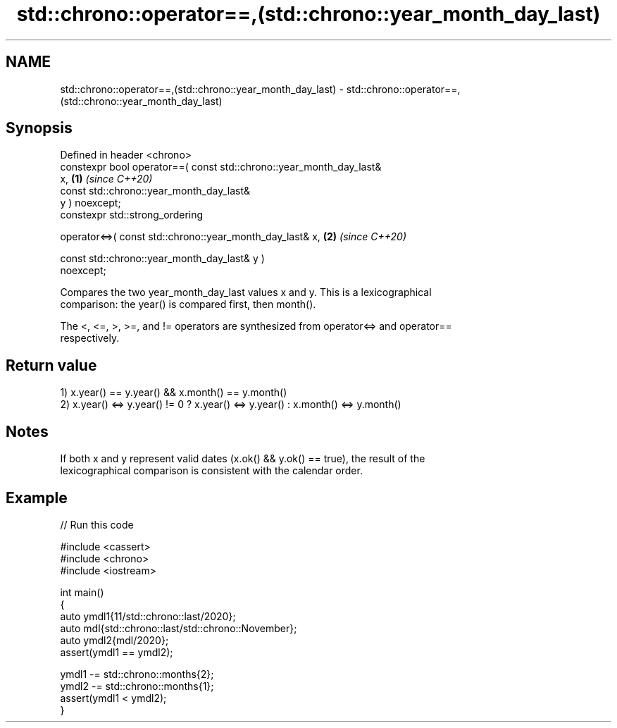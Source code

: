 .TH std::chrono::operator==,(std::chrono::year_month_day_last) 3 "2024.06.10" "http://cppreference.com" "C++ Standard Libary"
.SH NAME
std::chrono::operator==,(std::chrono::year_month_day_last) \- std::chrono::operator==,(std::chrono::year_month_day_last)

.SH Synopsis
   Defined in header <chrono>
   constexpr bool operator==( const std::chrono::year_month_day_last&
   x,                                                                 \fB(1)\fP \fI(since C++20)\fP
                              const std::chrono::year_month_day_last&
   y ) noexcept;
   constexpr std::strong_ordering

       operator<=>( const std::chrono::year_month_day_last& x,        \fB(2)\fP \fI(since C++20)\fP

                    const std::chrono::year_month_day_last& y )
   noexcept;

   Compares the two year_month_day_last values x and y. This is a lexicographical
   comparison: the year() is compared first, then month().

   The <, <=, >, >=, and != operators are synthesized from operator<=> and operator==
   respectively.

.SH Return value

   1) x.year() == y.year() && x.month() == y.month()
   2) x.year() <=> y.year() != 0 ? x.year() <=> y.year() : x.month() <=> y.month()

.SH Notes

   If both x and y represent valid dates (x.ok() && y.ok() == true), the result of the
   lexicographical comparison is consistent with the calendar order.

.SH Example


// Run this code

 #include <cassert>
 #include <chrono>
 #include <iostream>

 int main()
 {
     auto ymdl1{11/std::chrono::last/2020};
     auto mdl{std::chrono::last/std::chrono::November};
     auto ymdl2{mdl/2020};
     assert(ymdl1 == ymdl2);

     ymdl1 -= std::chrono::months{2};
     ymdl2 -= std::chrono::months{1};
     assert(ymdl1 < ymdl2);
 }
